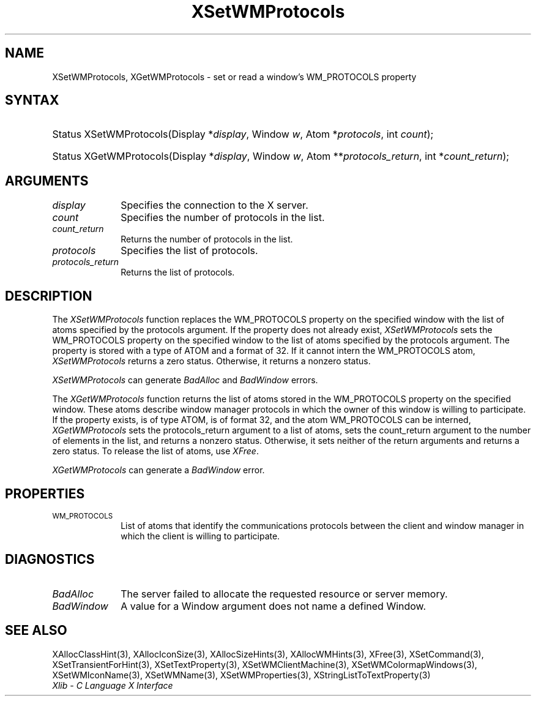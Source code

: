.\" Copyright \(co 1985, 1986, 1987, 1988, 1989, 1990, 1991, 1994, 1996 X Consortium
.\"
.\" Permission is hereby granted, free of charge, to any person obtaining
.\" a copy of this software and associated documentation files (the
.\" "Software"), to deal in the Software without restriction, including
.\" without limitation the rights to use, copy, modify, merge, publish,
.\" distribute, sublicense, and/or sell copies of the Software, and to
.\" permit persons to whom the Software is furnished to do so, subject to
.\" the following conditions:
.\"
.\" The above copyright notice and this permission notice shall be included
.\" in all copies or substantial portions of the Software.
.\"
.\" THE SOFTWARE IS PROVIDED "AS IS", WITHOUT WARRANTY OF ANY KIND, EXPRESS
.\" OR IMPLIED, INCLUDING BUT NOT LIMITED TO THE WARRANTIES OF
.\" MERCHANTABILITY, FITNESS FOR A PARTICULAR PURPOSE AND NONINFRINGEMENT.
.\" IN NO EVENT SHALL THE X CONSORTIUM BE LIABLE FOR ANY CLAIM, DAMAGES OR
.\" OTHER LIABILITY, WHETHER IN AN ACTION OF CONTRACT, TORT OR OTHERWISE,
.\" ARISING FROM, OUT OF OR IN CONNECTION WITH THE SOFTWARE OR THE USE OR
.\" OTHER DEALINGS IN THE SOFTWARE.
.\"
.\" Except as contained in this notice, the name of the X Consortium shall
.\" not be used in advertising or otherwise to promote the sale, use or
.\" other dealings in this Software without prior written authorization
.\" from the X Consortium.
.\"
.\" Copyright \(co 1985, 1986, 1987, 1988, 1989, 1990, 1991 by
.\" Digital Equipment Corporation
.\"
.\" Portions Copyright \(co 1990, 1991 by
.\" Tektronix, Inc.
.\"
.\" Permission to use, copy, modify and distribute this documentation for
.\" any purpose and without fee is hereby granted, provided that the above
.\" copyright notice appears in all copies and that both that copyright notice
.\" and this permission notice appear in all copies, and that the names of
.\" Digital and Tektronix not be used in in advertising or publicity pertaining
.\" to this documentation without specific, written prior permission.
.\" Digital and Tektronix makes no representations about the suitability
.\" of this documentation for any purpose.
.\" It is provided ``as is'' without express or implied warranty.
.\" 
.\"
.ds xT X Toolkit Intrinsics \- C Language Interface
.ds xW Athena X Widgets \- C Language X Toolkit Interface
.ds xL Xlib \- C Language X Interface
.ds xC Inter-Client Communication Conventions Manual
.na
.de Ds
.nf
.\\$1D \\$2 \\$1
.ft CW
.\".ps \\n(PS
.\".if \\n(VS>=40 .vs \\n(VSu
.\".if \\n(VS<=39 .vs \\n(VSp
..
.de De
.ce 0
.if \\n(BD .DF
.nr BD 0
.in \\n(OIu
.if \\n(TM .ls 2
.sp \\n(DDu
.fi
..
.de IN		\" send an index entry to the stderr
..
.de Pn
.ie t \\$1\fB\^\\$2\^\fR\\$3
.el \\$1\fI\^\\$2\^\fP\\$3
..
.de ZN
.ie t \fB\^\\$1\^\fR\\$2
.el \fI\^\\$1\^\fP\\$2
..
.de hN
.ie t <\fB\\$1\fR>\\$2
.el <\fI\\$1\fP>\\$2
..
.ny0
.TH XSetWMProtocols 3 "libX11 1.6.2" "X Version 11" "XLIB FUNCTIONS"
.SH NAME
XSetWMProtocols, XGetWMProtocols \- set or read a window's WM_PROTOCOLS property
.SH SYNTAX
.HP
Status XSetWMProtocols\^(\^Display *\fIdisplay\fP\^, Window \fIw\fP\^, Atom
*\fIprotocols\fP\^, int \fIcount\fP\^); 
.HP
Status XGetWMProtocols\^(\^Display *\fIdisplay\fP\^, Window \fIw\fP\^, Atom
**\fIprotocols_return\fP\^, int *\fIcount_return\fP\^); 
.SH ARGUMENTS
.IP \fIdisplay\fP 1i
Specifies the connection to the X server.
.ds Cn protocols in the list
.IP \fIcount\fP 1i
Specifies the number of \*(Cn.
.ds Cn protocols in the list
.IP \fIcount_return\fP 1i
Returns the number of \*(Cn.
.IP \fIprotocols\fP 1i
Specifies the list of protocols.
.IP \fIprotocols_return\fP 1i
Returns the list of protocols.
.SH DESCRIPTION
The 
.ZN XSetWMProtocols 
function replaces the WM_PROTOCOLS property on the specified window 
with the list of atoms specified by the protocols argument.
If the property does not already exist,
.ZN XSetWMProtocols
sets the WM_PROTOCOLS property on the specified window
to the list of atoms specified by the protocols argument.
The property is stored with a type of ATOM and a format of 32.
If it cannot intern the WM_PROTOCOLS atom, 
.ZN XSetWMProtocols
returns a zero status.
Otherwise, it returns a nonzero status.
.LP
.ZN XSetWMProtocols
can generate
.ZN BadAlloc
and
.ZN BadWindow
errors.
.LP
The 
.ZN XGetWMProtocols 
function returns the list of atoms stored in the WM_PROTOCOLS property 
on the specified window.
These atoms describe window manager protocols in which the owner 
of this window is willing to participate.
If the property exists, is of type ATOM, is of format 32, 
and the atom WM_PROTOCOLS can be interned, 
.ZN XGetWMProtocols
sets the protocols_return argument to a list of atoms, 
sets the count_return argument to the number of elements in the list, 
and returns a nonzero status.
Otherwise, it sets neither of the return arguments
and returns a zero status.
To release the list of atoms, use
.ZN XFree .
.LP
.ZN XGetWMProtocols
can generate a
.ZN BadWindow
error.
.SH PROPERTIES
.TP 1i
\s-1WM_PROTOCOLS\s+1
List of atoms that identify the communications protocols between the
client and window manager in which the client is willing to participate.
.SH DIAGNOSTICS
.TP 1i
.ZN BadAlloc
The server failed to allocate the requested resource or server memory.
.TP 1i
.ZN BadWindow
A value for a Window argument does not name a defined Window.
.SH "SEE ALSO"
XAllocClassHint(3),
XAllocIconSize(3),
XAllocSizeHints(3),
XAllocWMHints(3),
XFree(3),
XSetCommand(3),
XSetTransientForHint(3),
XSetTextProperty(3),
XSetWMClientMachine(3),
XSetWMColormapWindows(3),
XSetWMIconName(3),
XSetWMName(3),
XSetWMProperties(3),
XStringListToTextProperty(3)
.br
\fI\*(xL\fP
